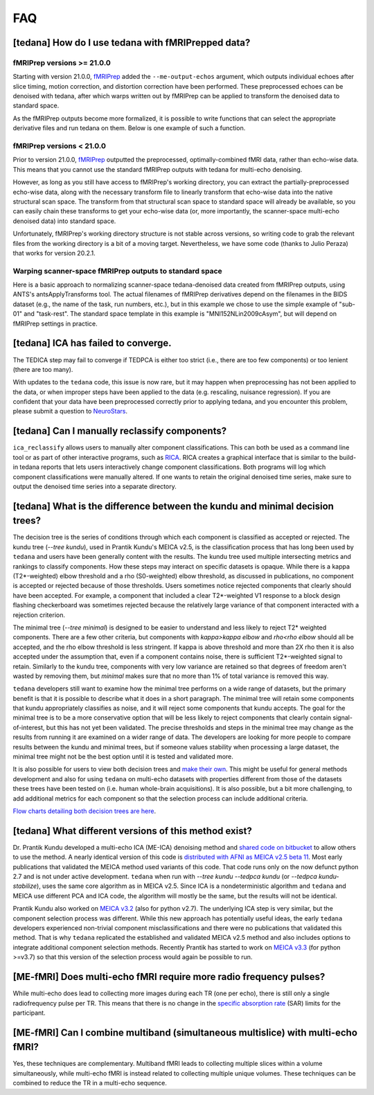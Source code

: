 
###
FAQ
###


.. _collecting fMRIPrepped data:

***************************************************
[tedana] How do I use tedana with fMRIPrepped data?
***************************************************

fMRIPrep versions >= 21.0.0
===========================

Starting with version 21.0.0, `fMRIPrep`_ added the ``--me-output-echos`` argument,
which outputs individual echoes after slice timing, motion correction, and distortion correction have been performed.
These preprocessed echoes can be denoised with tedana,
after which warps written out by fMRIPrep can be applied to transform the denoised data to standard space.

As the fMRIPrep outputs become more formalized,
it is possible to write functions that can select the appropriate derivative files and run tedana on them.
Below is one example of such a function.

.. raw:: html

    <script src="https://gist.github.com/jbdenniso/73ec8281229d584721563a41aba410cf.js"></script>

fMRIPrep versions < 21.0.0
==========================

Prior to version 21.0.0, `fMRIPrep`_ outputted the preprocessed, optimally-combined fMRI data, rather than echo-wise data.
This means that you cannot use the standard fMRIPrep outputs with tedana for multi-echo denoising.

However, as long as you still have access to fMRIPrep's working directory,
you can extract the partially-preprocessed echo-wise data,
along with the necessary transform file to linearly transform that echo-wise data into the native structural scan space.
The transform from that structural scan space to standard space will already be available,
so you can easily chain these transforms to get your echo-wise data
(or, more importantly, the scanner-space multi-echo denoised data) into standard space.

Unfortunately, fMRIPrep's working directory structure is not stable across versions,
so writing code to grab the relevant files from the working directory is a bit of a moving target.
Nevertheless, we have some code (thanks to Julio Peraza) that works for version 20.2.1.

.. raw:: html

    <script src="https://gist.github.com/tsalo/83828e0c1e9009f3cbd82caed888afba.js"></script>

.. _fMRIPrep: https://fmriprep.readthedocs.io

Warping scanner-space fMRIPrep outputs to standard space
========================================================

Here is a basic approach to normalizing scanner-space tedana-denoised data created from fMRIPrep outputs,
using ANTS's antsApplyTransforms tool.
The actual filenames of fMRIPrep derivatives depend on the filenames in the BIDS dataset
(e.g., the name of the task, run numbers, etc.),
but in this example we chose to use the simple example of "sub-01" and "task-rest".
The standard space template in this example is "MNI152NLin2009cAsym", but will depend on fMRIPrep settings in practice.

.. raw:: html

    <script src="https://gist.github.com/tsalo/f9f38e9aba901e99ddb720465bb5222b.js"></script>

************************************
[tedana] ICA has failed to converge.
************************************

The TEDICA step may fail to converge if TEDPCA is either too strict
(i.e., there are too few components) or too lenient (there are too many).

With updates to the ``tedana`` code, this issue is now rare, but it may happen
when preprocessing has not been applied to the data, or when improper steps have
been applied to the data (e.g. rescaling, nuisance regression).
If you are confident that your data have been preprocessed correctly prior to
applying tedana, and you encounter this problem, please submit a question to `NeuroStars`_.

.. _NeuroStars: https://neurostars.org

.. _manual classification:

********************************************************************************
[tedana] Can I manually reclassify components?
********************************************************************************

``ica_reclassify`` allows users to manually alter component classifications.
This can both be used as a command line tool or as part of other interactive
programs, such as `RICA`_. RICA creates a graphical interface that is similar to
the build-in tedana reports that lets users interactively change component
classifications. Both programs will log which component classifications were
manually altered. If one wants to retain the original denoised time series,
make sure to output the denoised time series into a separate directory.

.. _RICA: https://github.com/ME-ICA/rica

*************************************************************************************
[tedana] What is the difference between the kundu and minimal decision trees?
*************************************************************************************

The decision tree is the series of conditions through which each component is
classified as accepted or rejected. The kundu tree (`--tree kundu`), used in Prantik
Kundu's MEICA v2.5, is the classification process that has long
been used by ``tedana`` and users have been generally content with the results. The
kundu tree used multiple intersecting metrics and rankings to classify components.
How these steps may interact on specific datasets is opaque. While there is a kappa
(T2*-weighted) elbow threshold and a rho (S0-weighted) elbow threshold, as discussed
in publications, no component is accepted or rejected because of those thresholds.
Users sometimes notice rejected components that clearly should have been accepted. For
example, a component that included a clear T2*-weighted V1 response to a block design
flashing checkerboard was sometimes rejected because the relatively large variance of
that component interacted with a rejection criterion.

The minimal tree (`--tree minimal`) is designed to be easier to understand and less
likely to reject T2* weighted components. There are a few other criteria, but components
with `kappa>kappa elbow` and `rho<rho elbow` should all be accepted, and the rho elbow
threshold is less stringent. If kappa is above threshold and more than 2X rho then it
is also accepted under the assumption that, even if a component contains noise, there
is sufficient T2*-weighted signal to retain. Similarly to the kundu tree, components
with very low variance are retained so that degrees of freedom aren't wasted by
removing them, but `minimal` makes sure that no more than 1% of total variance is
removed this way.

``tedana`` developers still want to examine how the minimal tree performs on a wide
range of datasets, but the primary benefit is that it is possible to describe what it does
in a short paragraph. The minimal tree will retain some components that kundu
appropriately classifies as noise, and it will reject some components that kundu
accepts. The goal for the minimal tree is to be a more conservative option that
will be less likely to reject components that clearly contain signal-of-interest, but
this has not yet been validated. The precise thresholds and steps in the minimal
tree may change as the results from running it are examined on a wider range of data.
The developers are looking for more people to compare results between the kundu and
minimal trees, but if someone values stability when processing a large dataset,
the minimal tree might not be the best option until it is tested and validated more.

It is also possible for users to view both decision trees and `make their own`_.
This might be useful for general methods development and also for using ``tedana``
on multi-echo datasets with properties different from those of the datasets these trees have been
tested on (i.e. human whole-brain acquisitions). It is also possible, but a bit more
challenging, to add additional metrics for each component so that the selection process
can include additional criteria.

`Flow charts detailing both decision trees are here`_.

.. _Flow charts detailing both decision trees are here: included_decision_trees.html
.. _make their own: building_decision_trees.html

*************************************************************************************
[tedana] What different versions of this method exist?
*************************************************************************************

Dr. Prantik Kundu developed a multi-echo ICA (ME-ICA) denoising method and
`shared code on bitbucket`_ to allow others to use the method. A nearly identical
version of this code is `distributed with AFNI as MEICA v2.5 beta 11`_. Most early
publications that validated the MEICA method used variants of this code. That code
runs only on the now defunct python 2.7 and is not under active development.
``tedana`` when run with `--tree kundu --tedpca kundu` (or `--tedpca kundu-stabilize`),
uses the same core algorithm as in MEICA v2.5. Since ICA is a nondeterministic
algorithm and ``tedana`` and MEICA use different PCA and ICA code, the algorithm will
mostly be the same, but the results will not be identical.

Prantik Kundu also worked on `MEICA v3.2`_ (also for python v2.7). The underlying ICA
step is very similar, but the component selection process was different. While this
new approach has potentially useful ideas, the early ``tedana`` developers experienced
non-trivial component misclassifications and there were no publications that
validated this method. That is why ``tedana`` replicated the established and validated
MEICA v2.5 method and also includes options to integrate additional component selection
methods. Recently Prantik has started to work on `MEICA v3.3`_ (for python >=v3.7) so
that this version of the selection process would again be possible to run.

.. _shared code on bitbucket: https://bitbucket.org/prantikk/me-ica/src/experimental
.. _distributed with AFNI as MEICA v2.5 beta 11: https://github.com/afni/afni/tree/master/src/pkundu
.. _MEICA v3.2: https://github.com/ME-ICA/me-ica/tree/53191a7e8838788acf837fdf7cb3026efadf49ac
.. _MEICA v3.3: https://github.com/ME-ICA/me-ica/tree/ME-ICA_v3.3.0


*******************************************************************
[ME-fMRI] Does multi-echo fMRI require more radio frequency pulses?
*******************************************************************

While multi-echo does lead to collecting more images during each TR (one per echo), there is still only a single
radiofrequency pulse per TR. This means that there is no change in the `specific absorption rate`_ (SAR) limits
for the participant.

.. _specific absorption rate: https://www.mr-tip.com/serv1.php?type=db1&dbs=Specific%20Absorption%20Rate


*********************************************************************************
[ME-fMRI] Can I combine multiband (simultaneous multislice) with multi-echo fMRI?
*********************************************************************************

Yes, these techniques are complementary.
Multiband fMRI leads to collecting multiple slices within a volume  simultaneously, while multi-echo
fMRI is instead related to collecting multiple unique volumes.
These techniques can be combined to reduce the TR in a multi-echo sequence.
